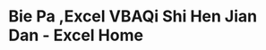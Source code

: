 * Bie Pa ,Excel VBAQi Shi Hen Jian Dan - Excel Home
:PROPERTIES:
:NOTER_DOCUMENT: ../../../Calibre_Library/Excel Home/Bie Pa ,Excel VBAQi Shi Hen Jian Dan (13)/Bie Pa ,Excel VBAQi Shi Hen Jian Dan - Excel Home.pdf
:NOTER_PAGE: 32
:END:
